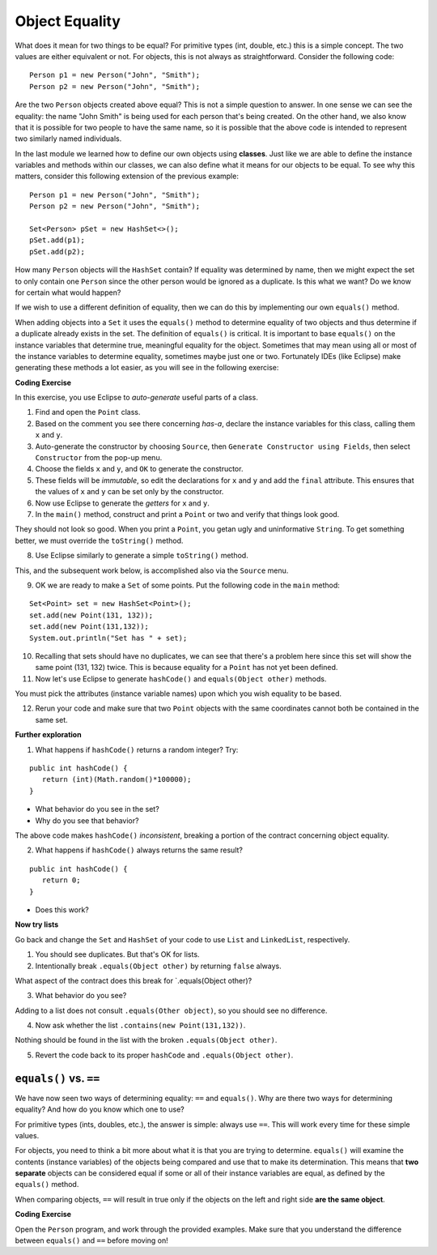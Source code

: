 .. qnum::
   :prefix: 8-1-
   :start: 1
   
.. |CodingEx| image:: ../../_static/codingExercise.png
    :width: 30px
    :align: middle
    :alt: coding exercise
    
    
.. |Exercise| image:: ../../_static/exercise.png
    :width: 35
    :align: middle
    :alt: exercise
    
    
.. |Groupwork| image:: ../../_static/groupwork.png
    :width: 35
    :align: middle
    :alt: groupwork

Object Equality
==========================

What does it mean for two things to be equal? For primitive types (int, double, etc.) this is a simple concept. The two values are either equivalent or not. For objects, this is not always as straightforward. Consider the following code:: 

	Person p1 = new Person("John", "Smith");
	Person p2 = new Person("John", "Smith");
	
Are the two ``Person`` objects created above equal? This is not a simple question to answer. In one sense we can see the equality: the name "John Smith" is being used for each person that's being created. On the other hand, we also know that it is possible for two people to have the same name, so it is possible that the above code is intended to represent two similarly named individuals.

In the last module we learned how to define our own objects using **classes**. Just like we are able to define the instance variables and methods within our classes, we can also define what it means for our objects to be equal. To see why this matters, consider this following extension of the previous example::

	Person p1 = new Person("John", "Smith");
	Person p2 = new Person("John", "Smith");
	
	Set<Person> pSet = new HashSet<>();
	pSet.add(p1);
	pSet.add(p2);
	
How many ``Person`` objects will the ``HashSet`` contain? If equality was determined by name, then we might expect the set to only contain one ``Person`` since the other person would be ignored as a duplicate. Is this what we want? Do we know for certain what would happen?

If we wish to use a different definition of equality, then we can do this by implementing our own ``equals()`` method. 

When adding objects into a ``Set`` it uses the ``equals()`` method to determine equality of two objects and thus determine if a duplicate already exists in the set. The definition of ``equals()`` is critical. It is important to base ``equals()`` on the instance variables that determine true, meaningful equality for the object. Sometimes that may mean using all or most of the instance variables to determine equality, sometimes maybe just one or two. Fortunately IDEs (like Eclipse) make generating these methods a lot easier, as you will see in the following exercise:

|CodingEx| **Coding Exercise**

In this exercise, you use Eclipse to *auto-generate* useful parts of a class. 

1. Find and open the ``Point`` class.
2. Based on the comment you see there concerning *has-a*, declare the instance variables for this class, calling them ``x`` and ``y``.
3. Auto-generate the constructor by choosing ``Source``, then ``Generate Constructor using Fields``, then select ``Constructor`` from the pop-up menu.
4. Choose the fields ``x`` and ``y``, and ``OK`` to generate the constructor.
5. These fields will be *immutable*, so edit the declarations for ``x`` and ``y`` and add the ``final`` attribute. This ensures that the values of ``x`` and ``y`` can be set only by the constructor.
6. Now use Eclipse to generate the *getters* for ``x`` and ``y``.
7. In the ``main()`` method, construct and print a ``Point`` or two and verify that things look good.
   
They should not look so good. When you print a ``Point``, you getan ugly and uninformative ``String``. To get something better, we must override the ``toString()`` method.

8. Use Eclipse similarly to generate a simple ``toString()`` method.

This, and the subsequent work below, is accomplished also via the ``Source`` menu.

9. OK we are ready to make a ``Set`` of some points. Put the following code in the ``main`` method:

::

   Set<Point> set = new HashSet<Point>();
   set.add(new Point(131, 132));
   set.add(new Point(131,132));
   System.out.println("Set has " + set);


10. Recalling that sets should have no duplicates, we can see that there's a problem here since this set will show the same point (131, 132) twice. This is because equality for a ``Point`` has not yet been defined.

11. Now let's use Eclipse to generate ``hashCode()`` and ``equals(Object other)`` methods.

You must pick the attributes (instance variable names) upon which you wish equality to be based.

12. Rerun your code and make sure that two ``Point`` objects with the same coordinates cannot both be contained in the same set.

**Further exploration**

1. What happens if ``hashCode()`` returns a random integer? Try:

::

   public int hashCode() {
      return (int)(Math.random()*100000);
   }

* What behavior do you see in the set?

* Why do you see that behavior?

The above code makes ``hashCode()`` *inconsistent*, breaking a portion of the contract concerning object equality.

2. What happens if ``hashCode()`` always returns the same result?


::

   public int hashCode() {
      return 0;
   }

* Does this work?

**Now try lists**

Go back and change the ``Set`` and ``HashSet`` of your code to use ``List`` and ``LinkedList``, respectively.

1. You should see duplicates. But that's OK for lists.

2. Intentionally break ``.equals(Object other)`` by returning ``false`` always.

What aspect of the contract does this break for \`.equals(Object other)?

3. What behavior do you see?

Adding to a list does not consult ``.equals(Other object)``, so you should see no difference.

4. Now ask whether the list ``.contains(new Point(131,132))``.

Nothing should be found in the list with the broken ``.equals(Object other)``.

5. Revert the code back to its proper ``hashCode`` and ``.equals(Object other)``.

``equals()`` vs. ``==``
------------------------------

We have now seen two ways of determining equality: ``==`` and ``equals()``. Why are there two ways for determining equality? And how do you know which one to use?

For primitive types (ints, doubles, etc.), the answer is simple: always use ``==``. This will work every time for these simple values.

For objects, you need to think a bit more about what it is that you are trying to determine. ``equals()`` will examine the contents (instance variables) of the objects being compared and use that to make its determination. This means that **two separate** objects can be considered equal if some or all of their instance variables are equal, as defined by the ``equals()`` method.

When comparing objects, ``==`` will result in true only if the objects on the left and right side **are the same object**.

|CodingEx| **Coding Exercise**

Open the ``Person`` program, and work through the provided examples. Make sure that you understand the difference between ``equals()`` and ``==`` before moving on!
